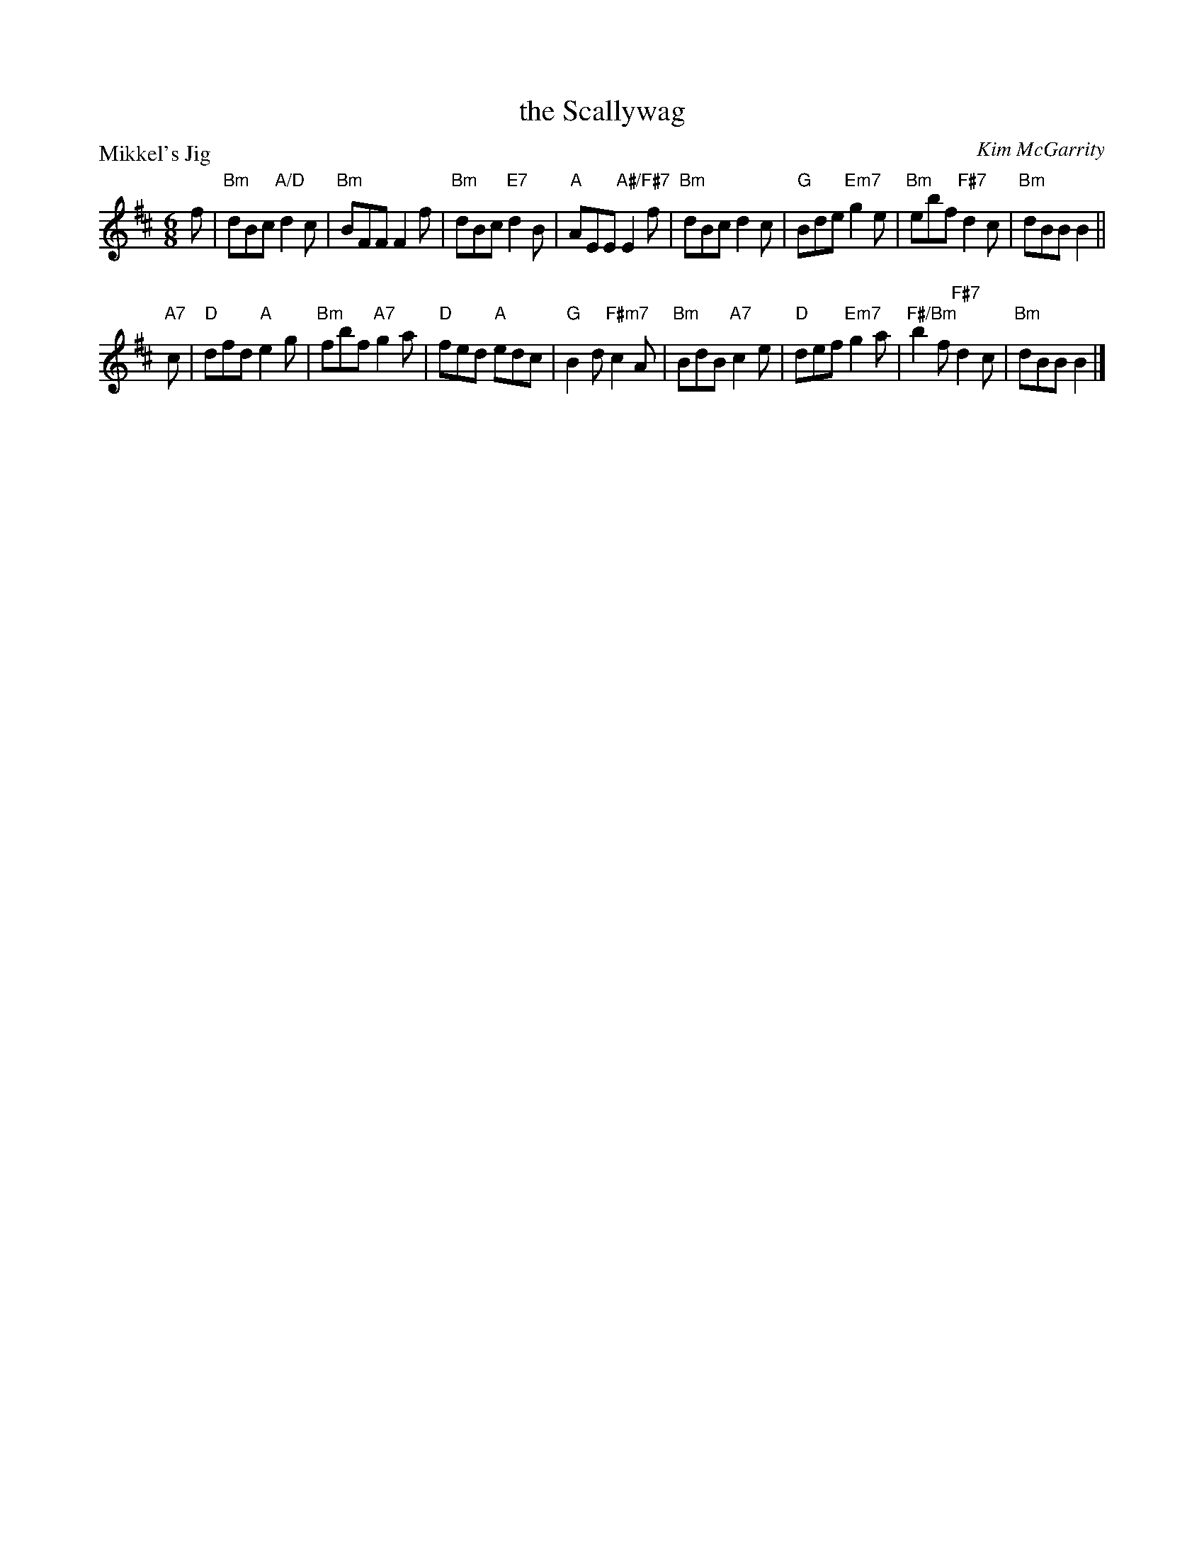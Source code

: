 X: 5205
T: the Scallywag
P: Mikkel's Jig
C: Kim McGarrity
S: RSCDS 52-05
R: jig
Z: 2019 John Chambers <jc:trillian.mit.edu>
M: 6/8
L: 1/8
K: Bm
f |\
"Bm"dBc "A/D"d2c | "Bm"BFF F2f | "Bm"dBc "E7"d2B | "A"AEE "A#/F#7"E2f |\
"Bm"dBc d2c | "G"Bde "Em7"g2e | "Bm"ebf "F#7"d2c | "Bm"dBB B2 ||
"A7"c |\
"D"dfd "A"e2g | "Bm"fbf "A7"g2a | "D"fed "A"edc | "G"B2d "F#m7"c2A |\
"Bm"BdB "A7"c2e | "D"def "Em7"g2a | "F#/Bm"b2f "F#7"d2c | "Bm"dBB B2 |]

